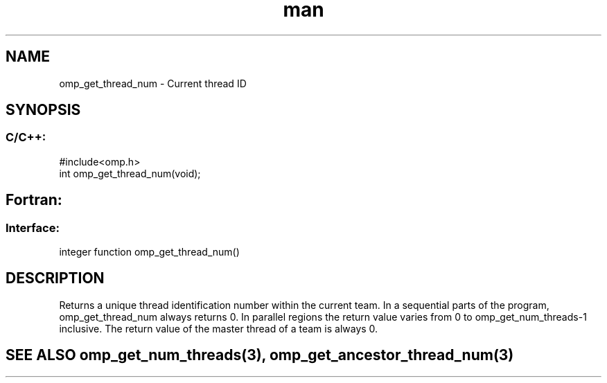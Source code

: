 .\" Manpage for omp_get_thread_num.
.TH man 3 "14 Oct 2017" "1.0" "omp_get_thread_num"

.SH NAME
omp_get_thread_num \- Current thread ID
.SH SYNOPSIS
.SS C/C++:
.br
#include<omp.h>
.br
int omp_get_thread_num(void);            

.SH Fortran:
.SS Interface:
.br
integer function omp_get_thread_num()            

.SH DESCRIPTION
Returns a unique thread identification number within the current team.  In a sequential parts of the program, omp_get_thread_num always returns 0.  In parallel regions the return value varies from 0 to omp_get_num_threads-1 inclusive.  The return value of the master thread of a team is always 0.      

.SH SEE ALSO omp_get_num_threads(3), omp_get_ancestor_thread_num(3)
